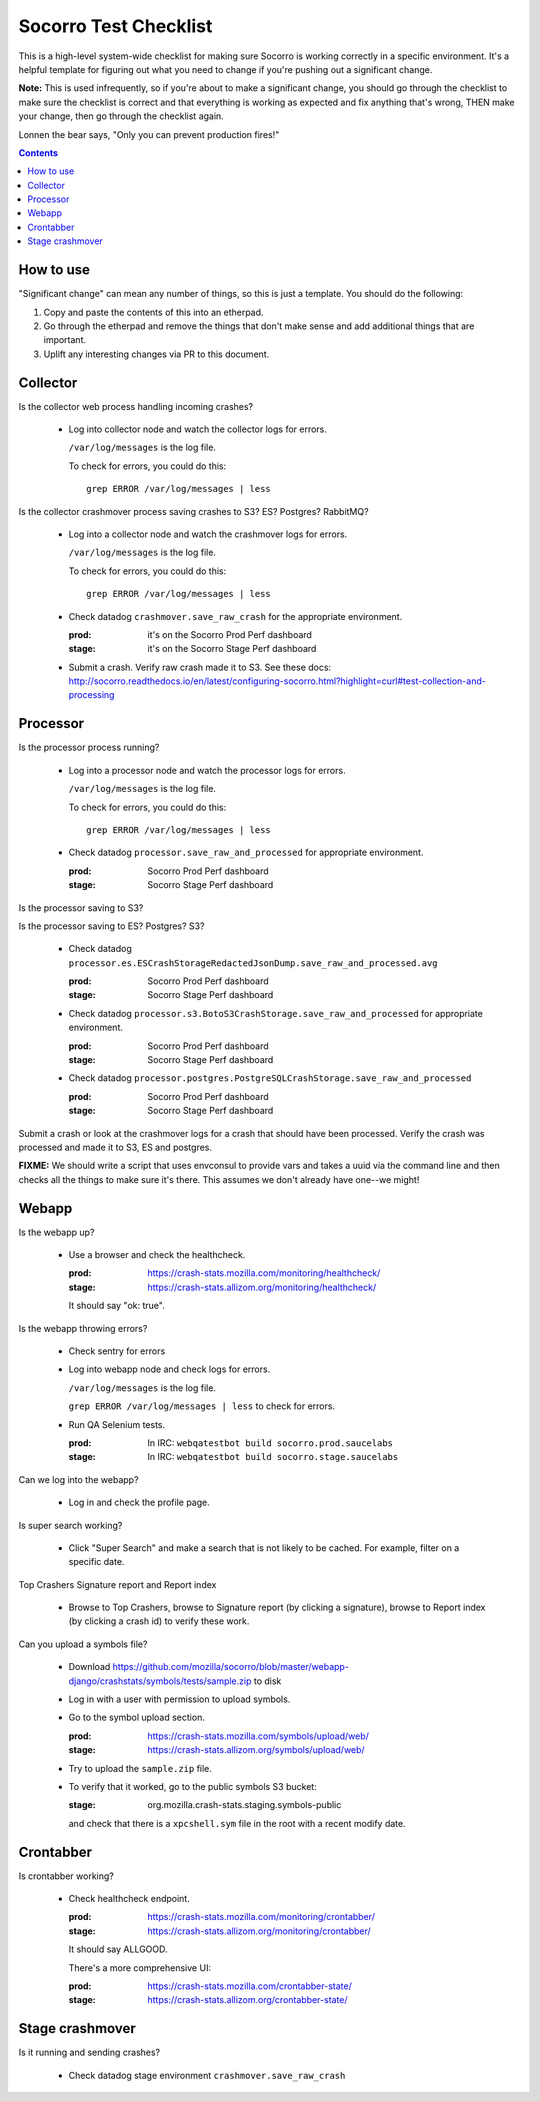 ======================
Socorro Test Checklist
======================

This is a high-level system-wide checklist for making sure Socorro is working
correctly in a specific environment. It's a helpful template for figuring out
what you need to change if you're pushing out a significant change.

**Note:** This is used infrequently, so if you're about to make a significant change,
you should go through the checklist to make sure the checklist is correct and
that everything is working as expected and fix anything that's wrong, THEN
make your change, then go through the checklist again.

Lonnen the bear says, "Only you can prevent production fires!"

.. contents::


How to use
==========

"Significant change" can mean any number of things, so this is just a template.
You should do the following:

1. Copy and paste the contents of this into an etherpad.

2. Go through the etherpad and remove the things that don't make sense and
   add additional things that are important.

3. Uplift any interesting changes via PR to this document.


Collector
=========

Is the collector web process handling incoming crashes?

    * Log into collector node and watch the collector logs for errors.

      ``/var/log/messages`` is the log file.

      To check for errors, you could do this::

          grep ERROR /var/log/messages | less


Is the collector crashmover process saving crashes to S3? ES? Postgres?
RabbitMQ?

    * Log into a collector node and watch the crashmover logs for errors.

      ``/var/log/messages`` is the log file.

      To check for errors, you could do this::

          grep ERROR /var/log/messages | less

    * Check datadog ``crashmover.save_raw_crash`` for the appropriate
      environment.

      :prod: it's on the Socorro Prod Perf dashboard
      :stage: it's on the Socorro Stage Perf dashboard
  
    * Submit a crash. Verify raw crash made it to S3. See these
      docs:
      http://socorro.readthedocs.io/en/latest/configuring-socorro.html?highlight=curl#test-collection-and-processing
   

Processor
=========

Is the processor process running?

    * Log into a processor node and watch the processor logs for errors.

      ``/var/log/messages`` is the log file.

      To check for errors, you could do this::

          grep ERROR /var/log/messages | less

    * Check datadog ``processor.save_raw_and_processed`` for appropriate
      environment.

      :prod: Socorro Prod Perf dashboard
      :stage: Socorro Stage Perf dashboard

Is the processor saving to S3?

Is the processor saving to ES? Postgres? S3?

    * Check datadog
      ``processor.es.ESCrashStorageRedactedJsonDump.save_raw_and_processed.avg``

      :prod: Socorro Prod Perf dashboard
      :stage: Socorro Stage Perf dashboard

    * Check datadog
      ``processor.s3.BotoS3CrashStorage.save_raw_and_processed`` for
      appropriate environment.

      :prod: Socorro Prod Perf dashboard
      :stage: Socorro Stage Perf dashboard

    * Check datadog
      ``processor.postgres.PostgreSQLCrashStorage.save_raw_and_processed``

      :prod: Socorro Prod Perf dashboard
      :stage: Socorro Stage Perf dashboard


Submit a crash or look at the crashmover logs for a crash that should
have been processed. Verify the crash was processed and made it to S3, ES and postgres.

**FIXME:** We should write a script that uses envconsul to provide vars and takes
a uuid via the command line and then checks all the things to make sure it's
there. This assumes we don't already have one--we might!


Webapp
======

Is the webapp up?

    * Use a browser and check the healthcheck.

      :prod: https://crash-stats.mozilla.com/monitoring/healthcheck/
      :stage: https://crash-stats.allizom.org/monitoring/healthcheck/

      It should say "ok: true".

Is the webapp throwing errors?

    * Check sentry for errors
    * Log into webapp node and check logs for errors.

      ``/var/log/messages`` is the log file.

      ``grep ERROR /var/log/messages | less`` to check for errors.

    * Run QA Selenium tests.

      :prod: In IRC: ``webqatestbot build socorro.prod.saucelabs``
      :stage: In IRC: ``webqatestbot build socorro.stage.saucelabs``

Can we log into the webapp?

    * Log in and check the profile page.

Is super search working?

    * Click "Super Search" and make a search that is not likely to be cached.
      For example, filter on a specific date.

Top Crashers Signature report and Report index

    * Browse to Top Crashers, browse to Signature report (by clicking a
      signature), browse to Report index (by clicking a crash id) to verify
      these work.

Can you upload a symbols file?

    * Download https://github.com/mozilla/socorro/blob/master/webapp-django/crashstats/symbols/tests/sample.zip
      to disk
    * Log in with a user with permission to upload symbols.
    * Go to the symbol upload section.

      :prod: https://crash-stats.mozilla.com/symbols/upload/web/
      :stage: https://crash-stats.allizom.org/symbols/upload/web/

    * Try to upload the ``sample.zip`` file.
    * To verify that it worked, go to the public symbols S3 bucket:

      :stage: org.mozilla.crash-stats.staging.symbols-public

      and check that there is a ``xpcshell.sym`` file in the root with a recent
      modify date. 


Crontabber
==========

Is crontabber working?

    * Check healthcheck endpoint.

      :prod: https://crash-stats.mozilla.com/monitoring/crontabber/
      :stage: https://crash-stats.allizom.org/monitoring/crontabber/

      It should say ALLGOOD.

      There's a more comprehensive UI:

      :prod: https://crash-stats.mozilla.com/crontabber-state/
      :stage: https://crash-stats.allizom.org/crontabber-state/


Stage crashmover
================

Is it running and sending crashes?

    * Check datadog stage environment ``crashmover.save_raw_crash``
